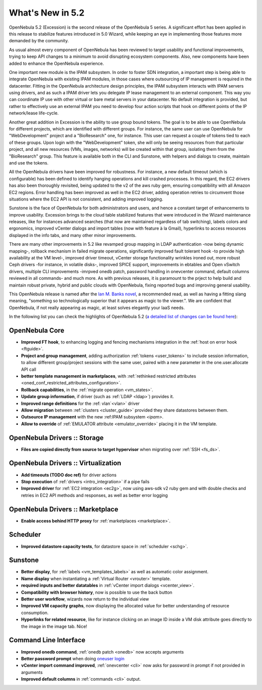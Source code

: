 .. _whats_new:

================================================================================
What's New in 5.2
================================================================================

OpenNebula 5.2 (Excession) is the second release of the OpenNebula 5 series. A significant effort has been applied in this release to stabilize features introduced in 5.0 Wizard, while keeping an eye in implementing those features more demanded by the community.

As usual almost every component of OpenNebula has been reviewed to target usability and functional improvements, trying to keep API changes to a minimum to avoid disrupting ecosystem components. Also, new components have been added to enhance the OpenNebula experience.

.. image:: /images/hyperlinks_sunstone.png
    :width: 90%
    :align: center

One important new module is the IPAM subsystem. In order to foster SDN integration, a important step is being able to integrate OpenNebula with existing IPAM modules, in those cases where outsourcing of IP management is required in the datacenter. Fitting in the OpenNebula architecture design principles, the IPAM subsystem interacts with IPAM servers using drivers, and as such a IPAM driver lets you delegate IP lease management to an external component. This way you can coordinate IP use with other virtual or bare metal servers in your datacenter. No default integration is provided, but rather to effectively use an external IPAM you need to develop four action scripts that hook on different points of the IP network/lease life-cycle.

Another great addition in Excession is the ability to use group bound tokens. The goal is to be able to use OpenNebula for different projects, which are identified with different groups. For instance, the same user can use OpenNebula for "WebDevelopment" project and a "BioResearch" one, for instance. This user can request a couple of tokens tied to each of these groups. Upon login with the "WebDevelopment" token, she will only be seeing resources from that particular project, and all new resources (VMs, images, networks) will be created within that group, isolating them from the "BioResearch" group. This feature is available both in the CLI and Sunstone, with helpers and dialogs to create, maintain and use the tokens.

.. image:: /images/tokens_sunstone.png
    :width: 90%
    :align: center

All the OpenNebula drivers have been improved for robustness. For instance, a new default timeout (which is configurable) has been defined to identify hanging operations and kill crashed processes. In this regard, the EC2 drivers has also been thoroughly revisited, being updated to the v2 of the aws ruby gem, ensuring compatibility with all Amazon EC2 regions. Error handling has been improved as well in the EC2 driver, adding operation retries to circumvent those situations where the EC2 API is not consistent, and adding improved logging.

Sunstone is the face of OpenNebula for both administrators and users, and hence a constant target of enhancements to improve usability. Excession brings to the cloud table stabilized features that were introduced in the Wizard maintenance releases, like for instances advanced searches (that now are maintained regardless of tab switching), labels colors and ergonomics, improved vCenter dialogs and import tables (now with feature à la Gmail), hyperlinks to access resources displayed in the info tabs, and many other minor improvements.

.. image:: /images/labels_searches_sunstone.png
    :width: 90%
    :align: center


There are many other improvements in 5.2 like revamped group mapping in LDAP authentication -now being dynamic mapping-, rollback mechanism in failed migrate operations, significantly improved fault tolerant hook -to provide high availability at the VM level-, improved driver timeout, vCenter storage functionality wrinkles ironed out, more robust Ceph drivers -for instance, in volatile disks-, improved SPICE support, improvements in ebtables and Open vSwitch drivers, multiple CLI improvements -imrpved onedb patch, password handling in onevcenter command, default columns reviewed in all commands- and much more. As with previous releases, it is paramount to the prject to help build and maintain robust private, hybrid and public clouds with OpenNebula, fixing reported bugs and improving general usability.

This OpenNebula release is named after the `Ian M. Banks novel <https://en.wikipedia.org/wiki/Excession>`__, a recommended read, as well as having a fitting slang meaning, "something so technologically superior that it appears as magic to the viewer.". We are confident that OpenNebula, if not really appearing as magic, at least solves elegantly your IaaS needs.

In the following list you can check the highlights of OpenNebula 5.2 (`a detailed list of changes can be found here <http://dev.opennebula.org/projects/opennebula/issues?c%5B%5D=tracker&c%5B%5D=status&c%5B%5D=priority&c%5B%5D=subject&c%5B%5D=assigned_to&c%5B%5D=updated_on&f%5B%5D=fixed_version_id&f%5B%5D=tracker_id&f%5B%5D=&group_by=category&op%5Bfixed_version_id%5D=%3D&op%5Btracker_id%5D=%21&per_page=200&set_filter=1&utf8=%E2%9C%93&v%5Bfixed_version_id%5D%5B%5D=83&v%5Btracker_id%5D%5B%5D=7>`__):

OpenNebula Core
--------------------------------------------------------------------------------

- **Improved FT hook**, to enhancing logging and fencing mechanisms integration in the :ref:`host on error hook <ftguide>`.
- **Project and group management**, adding authorization :ref:`tokens <user_tokens>` to include session information, to allow different group/project sessions with the same user, paired with a new parameter in the one.user.allocate API call
- **better template management in marketplaces**, with :ref:`rethinked restricted attributes <oned_conf_restricted_attributes_configuration>`.
- **Rollback capabilities**, in the :ref:`migrate operation <vm_states>`.
- **Update group information**, if driver (such as :ref:`LDAP <ldap>`) provides it.
- **Improved range definitions** for the :ref: vlan`<vlan>` driver
- **Allow migration** between :ref:`clusters <cluster_guide>` provided they share datastores between them.
- **Outsource IP management** with the new :ref:IPAM subsystem `<ipam>`.
- **Allow to override** of :ref:`EMULATOR attribute <emulator_override>` placing it in the VM template.


OpenNebula Drivers :: Storage
--------------------------------------------------------------------------------

- **Files are copied directly from source to target hypervisor** when migrating over :ref:`SSH <fs_ds>`.

OpenNebula Drivers :: Virtualization
--------------------------------------------------------------------------------

- **Add timeouts (TODO doc ref)** for driver actions
- **Stop execution** of :ref:`drivers <intro_integration>` if a pipe fails
- **Improved driver** for :ref:`EC2 integration <ec2g>`, now using aws-sdk v2 ruby gem and with double checks and retries in EC2 API methods and responses, as well as better error logging

OpenNebula Drivers :: Marketplace
--------------------------------------------------------------------------------

- **Enable access behind HTTP proxy** for :ref:`marketplaces <marketplace>`.

Scheduler
--------------------------------------------------------------------------------

- **Improved datastore capacity tests**, for datastore space in :ref:`scheduler <schg>`.

Sunstone
--------------------------------------------------------------------------------

- **Better display**, for :ref:`labels <vm_templates_labels>` as well as automatic color assignment.
- **Name display** when instantiating a :ref:`Virtual Router <vrouter>` template.
- **required inputs and better datatables** in :ref:`vCenter import dialogs <vcenter_view>`.
- **Compatibility with browser history**, now is possible to use the back button
- **Better user workflow**, wizards now return to the individual view
- **Improved VM capacity graphs**, now displaying the allocated value for better understanding of resource consumption.
- **Hyperlinks for related resource**, like for instance clicking on an image ID inside a VM disk attribute goes directly to the image in the image tab. Nice!

Command Line Interface
--------------------------------------------------------------------------------

- **Improved onedb command**, :ref:`onedb patch <onedb>` now accepts arguments
- **Better password prompt** when doing `oneuser login </doc/5.2/cli/oneuser.1.html>`__
- **vCenter import command improved**, :ref:`onevcenter <cli>` now asks for password in prompt if not provided in arguments
- **Improved default columns** in :ref:`commands <cli>` output.
